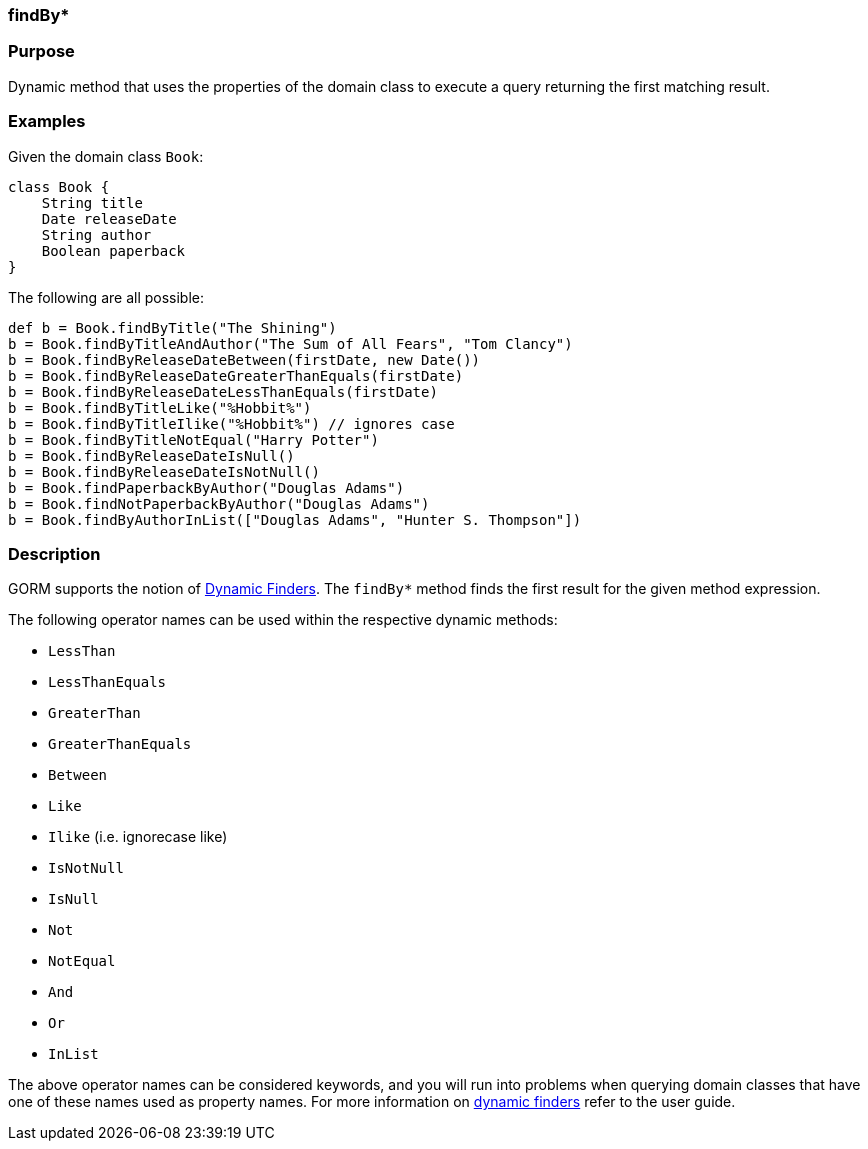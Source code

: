 
=== findBy*



=== Purpose


Dynamic method that uses the properties of the domain class to execute a query returning the first matching result.


=== Examples


Given the domain class `Book`:

[source,java]
----
class Book {
    String title
    Date releaseDate
    String author
    Boolean paperback
}
----

The following are all possible:

[source,java]
----
def b = Book.findByTitle("The Shining")
b = Book.findByTitleAndAuthor("The Sum of All Fears", "Tom Clancy")
b = Book.findByReleaseDateBetween(firstDate, new Date())
b = Book.findByReleaseDateGreaterThanEquals(firstDate)
b = Book.findByReleaseDateLessThanEquals(firstDate)
b = Book.findByTitleLike("%Hobbit%")
b = Book.findByTitleIlike("%Hobbit%") // ignores case
b = Book.findByTitleNotEqual("Harry Potter")
b = Book.findByReleaseDateIsNull()
b = Book.findByReleaseDateIsNotNull()
b = Book.findPaperbackByAuthor("Douglas Adams")
b = Book.findNotPaperbackByAuthor("Douglas Adams")
b = Book.findByAuthorInList(["Douglas Adams", "Hunter S. Thompson"])
----


=== Description


GORM supports the notion of <<finders,Dynamic Finders>>. The `findBy*` method finds the first result for the given method expression.

The following operator names can be used within the respective dynamic methods:

* `LessThan`
* `LessThanEquals`
* `GreaterThan`
* `GreaterThanEquals`
* `Between`
* `Like`
* `Ilike` (i.e. ignorecase like)
* `IsNotNull`
* `IsNull`
* `Not`
* `NotEqual`
* `And`
* `Or`
* `InList`

The above operator names can be considered keywords, and you will run into problems when querying domain classes that have one of these names used as property names. For more information on <<finders,dynamic finders>> refer to the user guide.
